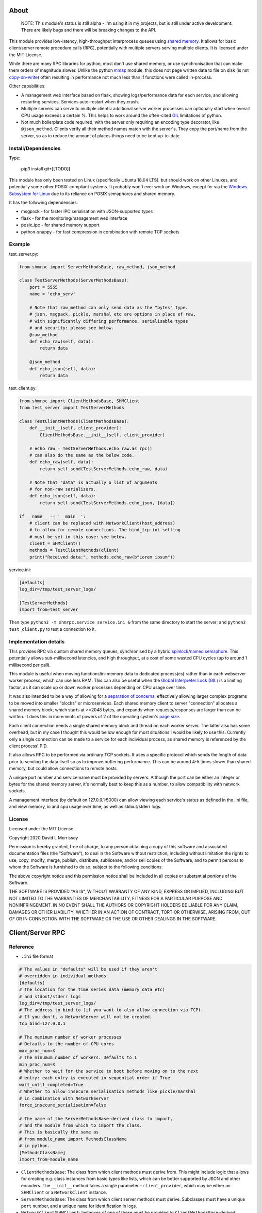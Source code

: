 ===========================
About
===========================

    NOTE: This module's status is still alpha - I'm using it in my projects, but
    is still under active development. There are likely bugs and there will be
    breaking changes to the API.

This module provides low-latency, high-throughput interprocess queues using
`shared memory`_. It allows for basic client/server remote procedure calls (RPC),
potentially with multiple servers serving multiple clients. It is licensed under
the MIT License.

While there are many RPC libraries for python, most don't use shared memory,
or use synchronisation that can make them orders of magnitude slower. Unlike the
python mmap_ module, this does not page written data to file on disk
(is not `copy-on-write`_) often resulting in performance not much less than if
functions were called in-process.

Other capabilities:

* A management web interface based on flask, showing logs/performance data for each
  service, and allowing restarting services. Services auto-restart when they crash.
* Multiple servers can serve to multiple clients: additional server worker processes
  can optionally start when overall CPU usage exceeds a certain %. This helps to work
  around the often-cited GIL_ limitations of python.
* Not much boilerplate code required, with the server only requiring an encoding type
  decorator, like ``@json_method``. Clients verify all their method names match with
  the server's. They copy the port/name from the server, so as to reduce the amount of
  places things need to be kept up-to-date.

Install/Dependencies
------------------------------

Type:

    pip3 install git+[[TODO]]

This module has only been tested on Linux (specifically Ubuntu 18.04 LTS),
but should work on other Linuxes, and potentially some other POSIX-compliant
systems. It probably won't ever work on Windows, except for via the `Windows
Subsystem for Linux`_ due to its reliance on POSIX semaphores and shared
memory.

It has the following dependencies:

* msgpack - for faster IPC serialisation with JSON-supported types
* flask - for the monitoring/management web interface
* posix_ipc - for shared memory support
* python-snappy - for fast compression in combination with remote TCP sockets

Example
-----------------------

test_server.py:

.. code-block:: python

    from shmrpc import ServerMethodsBase, raw_method, json_method

    class TestServerMethods(ServerMethodsBase):
        port = 5555
        name = 'echo_serv'

        # Note that raw_method can only send data as the "bytes" type.
        # json, msgpack, pickle, marshal etc are options in place of raw,
        # with significantly differing performance, serialisable types
        # and security: please see below.
        @raw_method
        def echo_raw(self, data):
            return data

        @json_method
        def echo_json(self, data):
            return data

test_client.py:

.. code-block:: python

    from shmrpc import ClientMethodsBase, SHMClient
    from test_server import TestServerMethods

    class TestClientMethods(ClientMethodsBase):
        def __init__(self, client_provider):
            ClientMethodsBase.__init__(self, client_provider)

        # echo_raw = TestServerMethods.echo_raw.as_rpc()
        # can also do the same as the below code.
        def echo_raw(self, data):
            return self.send(TestServerMethods.echo_raw, data)

        # Note that "data" is actually a list of arguments
        # for non-raw serialisers.
        def echo_json(self, data):
            return self.send(TestServerMethods.echo_json, [data])

    if __name__ == '__main__':
        # client can be replaced with NetworkClient(host_address)
        # to allow for remote connections. The bind_tcp ini setting
        # must be set in this case: see below.
        client = SHMClient()
        methods = TestClientMethods(client)
        print("Received data:", methods.echo_raw(b"Lorem ipsum"))

service.ini:

.. code-block:: ini

    [defaults]
    log_dir=/tmp/test_server_logs/

    [TestServerMethods]
    import_from=test_server

Then type ``python3 -m shmrpc.service service.ini &``
from the same directory to start the server; and
``python3 test_client.py`` to test a connection to it.

Implementation details
------------------------

This provides RPC via custom shared memory queues, synchronised by a hybrid
spinlock_/`named semaphore`_. This potentially allows sub-millisecond latencies,
and high throughput, at a cost of some wasted CPU cycles (up to around
1 millisecond per call).

This module is useful when moving functions/in-memory data to dedicated
process(es) rather than in each webserver worker process,
which can use less RAM. This can also be useful when the
`Global Interpreter Lock (GIL)`_ is a limiting factor, as it can scale up or
down worker processes depending on CPU usage over time.

It was also intended to be a way of allowing for a
`separation of concerns`_, effectively allowing larger complex programs to be moved
into smaller "blocks" or microservices. Each shared memory client to server
"connection" allocates a shared memory block, which starts at >=2048 bytes, and expands
when requests/responses are larger than can be written. It does this in increments of
powers of 2 of the operating system's `page size`_.

Each client connection needs a single shared memory block and thread on each
worker server. The latter also has some overhead, but in my case I thought this would
be low enough for most situations I would be likely to use this.
Currently only a single connection can be made to a service for each individual process,
as shared memory is referenced by the client process' PID.

It also allows RPC to be performed via ordinary TCP sockets. It uses a specific
protocol which sends the length of data prior to sending the data
itself so as to improve buffering performance. This can be around 4-5 times slower
than shared memory, but could allow connections to remote hosts.

A unique port number and service name must be provided by servers. Although the
port can be either an integer or bytes for the shared memory server, it's
normally best to keep this as a number, to allow compatibility with
network sockets.

A management interface (by default on 127.0.0.1:5000) can allow viewing each
service's status as defined in the .ini file, and view memory, io and cpu usage over
time, as well as stdout/stderr logs.

License
-----------------------

Licensed under the MIT License.

Copyright 2020 David L Morrissey

Permission is hereby granted, free of charge, to any person obtaining a copy of this
software and associated documentation files (the "Software"), to deal in the Software
without restriction, including without limitation the rights to use, copy, modify,
merge, publish, distribute, sublicense, and/or sell copies of the Software, and to
permit persons to whom the Software is furnished to do so, subject to the following
conditions:

The above copyright notice and this permission notice shall be included in all copies
or substantial portions of the Software.

THE SOFTWARE IS PROVIDED "AS IS", WITHOUT WARRANTY OF ANY KIND, EXPRESS OR IMPLIED,
INCLUDING BUT NOT LIMITED TO THE WARRANTIES OF MERCHANTABILITY, FITNESS FOR A
PARTICULAR PURPOSE AND NONINFRINGEMENT. IN NO EVENT SHALL THE AUTHORS OR COPYRIGHT
HOLDERS BE LIABLE FOR ANY CLAIM, DAMAGES OR OTHER LIABILITY, WHETHER IN AN ACTION
OF CONTRACT, TORT OR OTHERWISE, ARISING FROM, OUT OF OR IN CONNECTION WITH THE
SOFTWARE OR THE USE OR OTHER DEALINGS IN THE SOFTWARE.

==============================
Client/Server RPC
==============================

Reference
---------------------------

* ``.ini`` file format

.. code-block:: ini

    # The values in "defaults" will be used if they aren't
    # overridden in individual methods
    [defaults]
    # The location for the time series data (memory data etc)
    # and stdout/stderr logs
    log_dir=/tmp/test_server_logs/
    # The address to bind to (if you want to also allow connection via TCP).
    # If you don't, a NetworkServer will not be created.
    tcp_bind=127.0.0.1

    # The maximum number of worker processes
    # Defaults to the number of CPU cores
    max_proc_num=X
    # The minumum number of workers. Defaults to 1
    min_proc_num=X
    # Whether to wait for the service to boot before moving on to the next
    # entry: each entry is executed in sequential order if True
    wait_until_completed=True
    # Whether to allow insecure serialisation methods like pickle/marshal
    # in combination with NetworkServer
    force_insecure_serialisation=False

    # The name of the ServerMethodsBase-derived class to import,
    # and the module from which to import the class.
    # This is basically the same as
    # from module_name import MethodsClassName
    # in python.
    [MethodsClassName]
    import_from=module_name


* ``ClientMethodsBase``: The class from which client methods must derive from.
  This might include logic that allows for creating e.g. class instances from
  basic types like lists, which can be better supported by JSON and other
  encoders.
  The ``__init__`` method takes a single parameter - ``client_provider``, which
  may be either an ``SHMClient`` or a ``NetworkClient`` instance.
* ``ServerMethodsBase``: The class from which client server methods must derive.
  Subclasses must have a unique ``port`` number, and a unique ``name`` for
  identification in logs.
* ``NetworkClient``/``SHMClient``: Instances of one of these must be provided to
  ``ClientMethodsBase``-derived classes. The ``NetworkClient`` requires a single
  parameter of ``host``.

Different kinds of encoders/decoders:

* ``@raw_method``: Define a method which sends/receives data using the python raw
  ``bytes`` type
* ``@json_method``: Define a method sends/receives data using the built-in json
  module. Tested the most, and quite interoperable: I generally use this, unless
  there's a good reason not to.
* ``@msgpack_method``: Define a method that sends/receives data using the msgpack
  module. Supports most/all the types supported by json, but typically is 2x+
  faster, at the expense of (potentially) losing interoperability.
* ``@pickle_method``: Define a method that sends/receives data using the ``pickle``
  module. **Potentially insecure** as arbitrary code could be sent, but is
  fast, and supports many python types. Supports int/tuple etc keys in dicts,
  which json/msgpack don't.
* ``@marshal_method``: Define a method that sends/receives data using the ``pickle``
  module. **Potentially insecure** as there could be potential buffer overflow
  vulnerabilities etc, but is fast.
* ``@arrow_method``: Define a method that sends/receives data using the ``pyarrow``
  module. Reported to be very fast for numpy ``ndarray`` types, and support for
  many of the types that json does, but seemed to be orders of magnitude slower
  for many other datatypes when I tested it.

Benchmarks:
-----------------------------------

Different kinds of serialisation

Many clients to single server

Single client to many servers

Many clients to many servers

==============================
Hybrid Spin Semaphore
==============================

To create a hybrid spin semaphore, you need to use the
HybridLock constructor:

.. code-block:: python

    HybridLock(sem_loc, mode, initial_value, permissions)

``mode`` is one of:

* ``CONNECT_OR_CREATE``: Connect to an existing semaphore if it exists, otherwise
  create one.
* ``CONNECT_TO_EXISTING``: Try to connect to an existing semaphore, raising an
  ``NoSuchSemaphore`` if one couldn't be found by that name.
* ``CREATE_NEW_OVERWRITE`` Create a new semaphore, destroying the existing one
  (if one does exist).
* ``CREATE_NEW_EXCLUSIVE`` Create a new semaphore, raising a ``SemaphoreExists``
  exception if one already does.

``initial_value`` is the initial value of the semaphore (1 or 0 are the only
values possible). Note that this is only set if creating a new semaphore, this
value is otherwise ignored.

``permissions`` is who should be able to access the semaphore. For example, 0666
allows anyone to access the semaphore, whereas 0600 only allows the user who
created it (and root) to access it.

Examples
-----------------------

.. code-block:: python

    sem = HybridLock(
        'test_location', CREATE_NEW_OVERWRITE, 1, 0666
    )
    sem.lock(timeout=1)
    sem.unlock()

That's pretty much it - at the moment it only supports timeout
values in seconds using whole integers.

Implementation Considerations
--------------------------------

It's a common situation in the c implementation of python where one is limited
by the `GIL`_, and you can't use more than a single CPU core at once for a
single process. I wanted to separate certain aspects of my software into
different processes, and call them as if they were local, with as little
difference in performance (latency and throughput) as possible.

There are a few solutions to this:

* Have a single process, and just live with only using a single core.
  (Or write modules in c/cython which bypass the GIL).

* Have multiple processes. Load modules with relevant in-memory data in
  every process. This can make good use of CPU, but use huge amounts of
  memory if you have more than a few worker processes (in my case many
  gigabytes). This can get quite expensive on cloud servers where RAM is
  at a premium, and limit options.

* Use the `multiprocessing module`_. However, this is mainly useful for
  communication between the parent process and child processes managed by the
  multiprocessing module. It also uses pipe2_ for communication, and so it
  can be slower than shared memory, as described below.

* Still have multiple processes, but move modules into external processes or
  "microservices", and use inter-process communication, or IPC to reduce
  wastage of RAM and other resources. This is the approach I decided on.

There are a number of different kinds of IPC on Linux/Unix:

* Using methods which use kernel-level synchronisation, such as sockets
  (`Unix(tm) domain sockets`_, or `TCP sockets`_), `message queues`_, or
  `pipe/pipe2`_. This can have a high latency, and was limited to 10-20,000
  requests a second in my benchmarks.

* Using shared memory, which requires process-level synchronisation to be
  performed manually by processes. Synchronisation can be performed by
  spinlocks_, `named semaphores`_ or mutexes_. This is the approach used by
  this module.

A spinlock_ as the title suggests "spins", or keeps looping asking
"are you done yet?" until the task is complete. In a single-processor
system, this will slow things down, but in a multi-processor system that
uses `pre-emptive multitasking`_ this can be faster if the task can be
completed in less than the `process time slice`_, which often is
`between 0.75ms and 6ms`_ on Linux.

By contrast, using mutexes or using binary named semaphores can prevent
wasting CPU cycles, but this can run the risk of blocking a process while
waiting for a task that takes a fraction of a millisecond. This can increase
latency by orders of magnitude for non-cpu/io-bound calls.

Currently, this module is hardcoded to spin for up to 1ms, and thereafter
leaves it up to named semaphores to block.

===========================
TODO
===========================

* It would be nice to be able to transparently call methods using
  REST, so as to allow services to use the same code.
  If this was to be implemented, it would likely allow requests
  via GET/POST only using the the encoding defined using
  server method decorators. Swagger/OpenAPI are interesting, but require
  a fair amount of boilerplate and would require maintaining
  documentation multiple times, so are not a goal of this project.

* Docker integration would be useful. I've tried to keep this in mind
  for future refactors, making it so that the management interface
  is separate to the process managers/worker processes. The latter
  two would be ideally be individual containers communicating
  with the host (or a dedicated management interface container).

* The ability to communicate with services using other languages,
  such as JavaScript, Java or Kotlin using TCP sockets. The reverse
  direction probably is a lower priority, as I only have so much time
  to maintain my existing python services.
  I suspect shared memory and named semaphore locks might be easier to do
  with something like Rust or GoLang, but would probably only attempt this
  if python is too slow/won't scale.

* Currently the HybridLock only allows locking for whole seconds, but it
  should be easy to support floating point numbers. It also would be
  nice to allow for setting the maximum "spin" time.

* Possibly improve spinlock performance.
  https://probablydance.com/2019/12/30/measuring-mutexes-spinlocks-and-how-bad-the-linux-scheduler-really-is/
  may be worth referring to. Currently the spinlock is just a simple
  variable (not atomic/volatile) and it falls back to named semaphores
  whether it's acquired in time or not. The current one is relatively
  simple in implementation which is a big advantage, and I'm not sure
  much performance would be gained.

* There's a basic JSON-based logging system and time series data collection
  which can be viewed using the web interface, but it would be nice to be
  able to (optionally) integrate them using something like Prometheus, and
  allow for more advanced queries/metrics.

* Add transparent compression support for NetworkServer/NetworkClient,
  with the client receiving the compression type before first commands.

===========================
Bugs/Limitations
===========================

The shared spinlock implementation could probably be optimised,
and there may be bugs when clients or servers try to
reconnect through previously used "port"s.

Please report any such bugs to [[FIXME...]]


.. _separation of concerns: https://en.wikipedia.org/wiki/Separation_of_concerns
.. _copy-on-write: https://en.wikipedia.org/wiki/Copy-on-write
.. _mmap: https://docs.python.org/3/library/mmap.html
.. _Windows Subsystem for Linux: https://en.wikipedia.org/wiki/Windows_Subsystem_for_Linux
.. _page size: https://en.wikipedia.org/wiki/Page_(computer_memory)
.. _shared memory: https://en.wikipedia.org/wiki/Shared_memory
.. _Global Interpreter Lock (GIL): https://en.wikipedia.org/wiki/Global_interpreter_lock
.. _GIL: https://en.wikipedia.org/wiki/Global_interpreter_lock
.. _`multiprocessing module`: https://docs.python.org/3/library/multiprocessing.html
.. _pipe2: https://linux.die.net/man/2/pipe2
.. _Unix(tm) domain sockets: https://en.wikipedia.org/wiki/Unix_domain_socket
.. _pipe/pipe2: https://linux.die.net/man/2/pipe2
.. _message queues: http://man7.org/linux/man-pages/man7/mq_overview.7.html
.. _TCP sockets: https://en.wikipedia.org/wiki/Transmission_Control_Protocol
.. _spinlocks: https://en.wikipedia.org/wiki/Spinlock
.. _named semaphores: http://man7.org/linux/man-pages/man7/sem_overview.7.html
.. _named semaphore: http://man7.org/linux/man-pages/man7/sem_overview.7.html
.. _mutexes: https://en.wikipedia.org/wiki/Lock_(computer_science)
.. _spinlock: https://en.wikipedia.org/wiki/Spinlock
.. _between 0.75ms and 6ms: https://stackoverflow.com/questions/16401294/how-to-know-linux-scheduler-time-slice
.. _pre-emptive multitasking: https://en.wikipedia.org/wiki/Preemption_(computing)#Preemptive_multitasking
.. _process time slice: https://en.wikipedia.org/wiki/Preemption_(computing)#Time_slice
